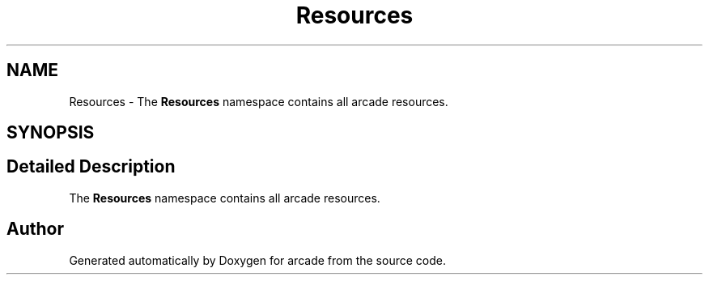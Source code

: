 .TH "Resources" 3 "Sun Apr 11 2021" "arcade" \" -*- nroff -*-
.ad l
.nh
.SH NAME
Resources \- The \fBResources\fP namespace contains all arcade resources\&.  

.SH SYNOPSIS
.br
.PP
.SH "Detailed Description"
.PP 
The \fBResources\fP namespace contains all arcade resources\&. 
.SH "Author"
.PP 
Generated automatically by Doxygen for arcade from the source code\&.
